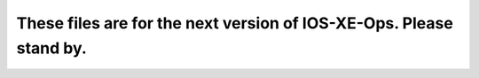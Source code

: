 These files are for the next version of IOS-XE-Ops. Please stand by.
____________________________________________________________________
